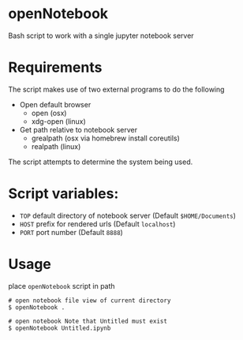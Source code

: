 * openNotebook
Bash script to work with a single jupyter notebook server

* Requirements
The script makes use of two external programs to do the following
  - Open default browser
    - open (osx) 
    - xdg-open (linux)
  - Get path relative to notebook server
    - grealpath (osx via homebrew install coreutils)
    - realpath (linux)

The script attempts to determine the system being used.  


* Script variables:

  - ~TOP~ default directory of notebook server (Default ~$HOME/Documents~)
  - ~HOST~ prefix for rendered urls (Default ~localhost~)
  - ~PORT~ port number (Default ~8888~)

* Usage
  place ~openNotebook~ script in path

#+BEGIN_SRC 
 # open notebook file view of current directory
 $ openNotebook . 

 # open notebook Note that Untitled must exist
 $ openNotebook Untitled.ipynb

#+END_SRC
